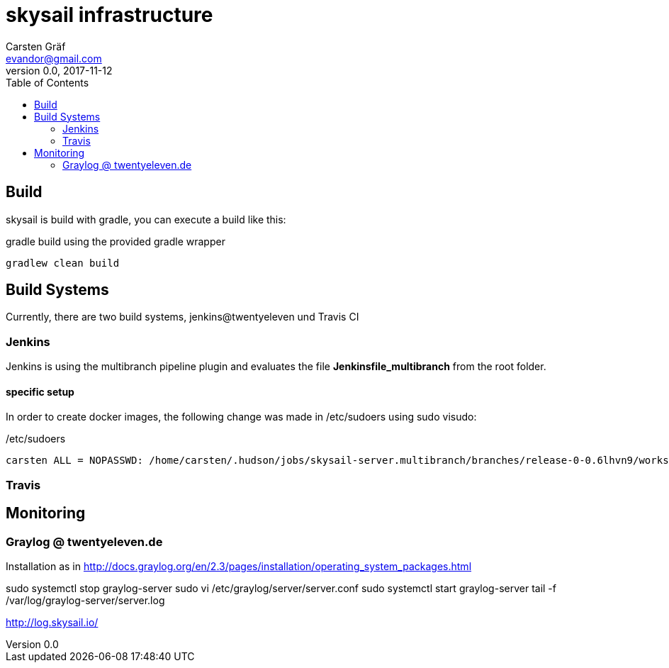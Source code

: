 :source-highlighter: coderay
:imagesdir: images

= skysail infrastructure
Carsten Gräf <evandor@gmail.com>
v0.0, 2017-11-12
:toc:


== Build

skysail is build with gradle, you can execute a build like this:

.gradle build using the provided gradle wrapper
[source,groovy]
gradlew clean build


== Build Systems

Currently, there are two build systems, jenkins@twentyeleven und Travis CI

=== Jenkins

Jenkins is using the multibranch pipeline plugin and evaluates the file
*Jenkinsfile_multibranch* from the root folder.

==== specific setup

In order to create docker images, the following change was made in /etc/sudoers using
sudo visudo:


./etc/sudoers
[source]
carsten ALL = NOPASSWD: /home/carsten/.hudson/jobs/skysail-server.multibranch/branches/release-0-0.6lhvn9/workspace/gradlew


=== Travis

== Monitoring

=== Graylog @ twentyeleven.de

Installation as in http://docs.graylog.org/en/2.3/pages/installation/operating_system_packages.html

sudo systemctl stop graylog-server
sudo vi /etc/graylog/server/server.conf
sudo systemctl start graylog-server
tail -f /var/log/graylog-server/server.log

http://log.skysail.io/